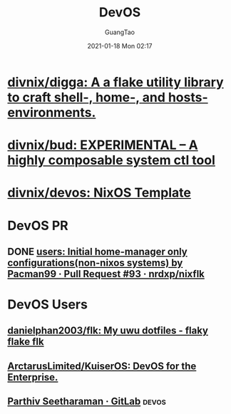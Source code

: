 :PROPERTIES:
:ID:       00bcd8d2-fe30-440e-8b43-107e22690cf9
:END:
#+TITLE: DevOS
#+AUTHOR: GuangTao
#+EMAIL: gtrunsec@hardenedlinux.org
#+DATE: 2021-01-18 Mon 02:17


* [[https://github.com/divnix/digga][divnix/digga: A a flake utility library to craft shell-, home-, and hosts- environments.]]

* [[https://github.com/divnix/bud][divnix/bud: EXPERIMENTAL -- A highly composable system ctl tool]]

* [[https://github.com/divnix/devos][divnix/devos: NixOS Template]]

* DevOS PR

** DONE [[https://github.com/nrdxp/nixflk/pull/93][users: Initial home-manager only configurations(non-nixos systems) by Pacman99 · Pull Request #93 · nrdxp/nixflk]]

* DevOS Users

** [[https://github.com/danielphan2003/flk/tree/main][danielphan2003/flk: My uwu dotfiles - flaky flake flk]]
** [[https://github.com/ArctarusLimited/KuiserOS][ArctarusLimited/KuiserOS: DevOS for the Enterprise.]]
** [[https://gitlab.com/pacman99][Parthiv Seetharaman · GitLab]] :devos:
